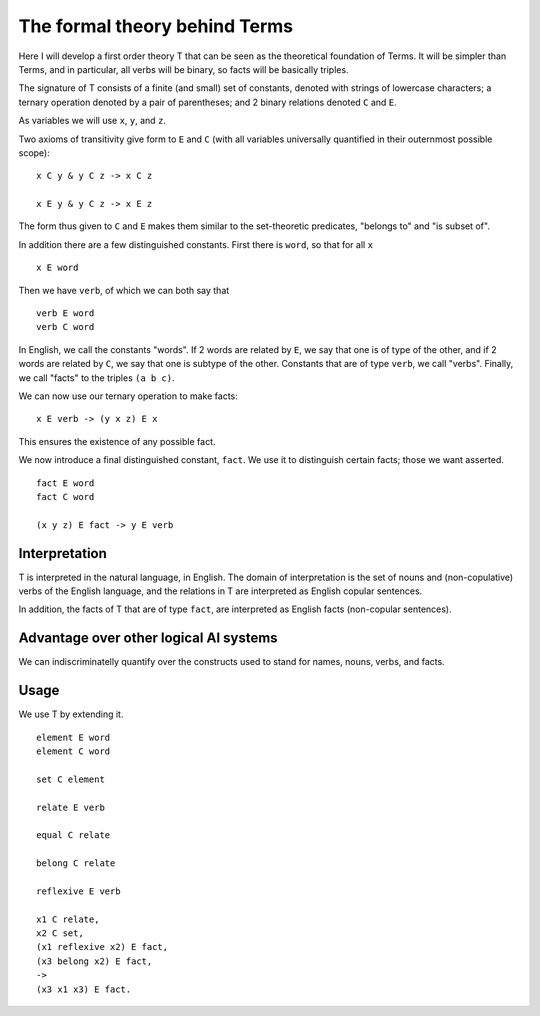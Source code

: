 The formal theory behind Terms
==============================


Here I will develop a first order theory T
that can be seen as the theoretical foundation of Terms.
It will be simpler than Terms,
and in particular,
all verbs will be binary,
so facts will be basically triples.

The signature of T consists of a finite (and small) set of constants,
denoted with strings of lowercase characters;
a ternary operation denoted by a pair of parentheses;
and 2 binary relations denoted ``C`` and ``E``.

As variables we will use ``x``, ``y``, and ``z``.

Two axioms of transitivity give form to ``E`` and ``C``
(with all variables universally quantified in their
outernmost possible scope)::

  x C y & y C z -> x C z

  x E y & y C z -> x E z

The form thus given to ``C`` and ``E``
makes them similar to the set-theoretic predicates,
"belongs to" and "is subset of".

In addition there are a few distinguished constants.
First there is ``word``, so that for all ``x`` ::

  x E word

Then we have ``verb``, of which we can both say that ::

  verb E word
  verb C word

In English, we call the constants "words".
If 2 words are related by ``E``, we say that one is of type of the other,
and if 2 words are related by ``C``, we say that one is subtype of the other.
Constants that are of type ``verb``, we call "verbs".
Finally, we call "facts" to the triples ``(a b c)``.

We can now use our ternary operation to
make facts::

  x E verb -> (y x z) E x

This ensures the existence of any possible fact.

We now introduce a final distinguished constant, ``fact``.
We use it to distinguish certain facts;
those we want asserted. ::

  fact E word
  fact C word

  (x y z) E fact -> y E verb

Interpretation
--------------

T is interpreted in the natural language, in English.
The domain of interpretation is the set of nouns and (non-copulative) verbs
of the English language,
and the relations in T are interpreted as English copular sentences.

In addition, the facts of T that are of type ``fact``,
are interpreted as English facts (non-copular sentences).

Advantage over other logical AI systems
---------------------------------------

We can indiscriminatelly quantify over the constructs used to
stand for names, nouns, verbs, and facts.

Usage
-----

We use T by extending it. ::

   element E word
   element C word

   set C element

   relate E verb

   equal C relate

   belong C relate

   reflexive E verb

   x1 C relate,
   x2 C set,
   (x1 reflexive x2) E fact,
   (x3 belong x2) E fact,
   ->
   (x3 x1 x3) E fact.
